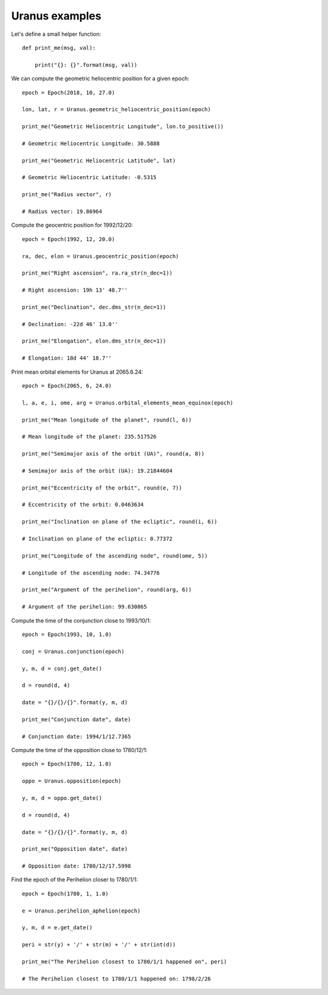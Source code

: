 Uranus examples
***************

Let's define a small helper function::

    def print_me(msg, val):

        print("{}: {}".format(msg, val))

We can compute the geometric heliocentric position for a given epoch::

    epoch = Epoch(2018, 10, 27.0)

    lon, lat, r = Uranus.geometric_heliocentric_position(epoch)

    print_me("Geometric Heliocentric Longitude", lon.to_positive())

    # Geometric Heliocentric Longitude: 30.5888

    print_me("Geometric Heliocentric Latitude", lat)

    # Geometric Heliocentric Latitude: -0.5315

    print_me("Radius vector", r)

    # Radius vector: 19.86964

Compute the geocentric position for 1992/12/20::

    epoch = Epoch(1992, 12, 20.0)

    ra, dec, elon = Uranus.geocentric_position(epoch)

    print_me("Right ascension", ra.ra_str(n_dec=1))

    # Right ascension: 19h 13' 48.7''

    print_me("Declination", dec.dms_str(n_dec=1))

    # Declination: -22d 46' 13.0''

    print_me("Elongation", elon.dms_str(n_dec=1))

    # Elongation: 18d 44' 18.7''

Print mean orbital elements for Uranus at 2065.6.24::

    epoch = Epoch(2065, 6, 24.0)

    l, a, e, i, ome, arg = Uranus.orbital_elements_mean_equinox(epoch)

    print_me("Mean longitude of the planet", round(l, 6))

    # Mean longitude of the planet: 235.517526

    print_me("Semimajor axis of the orbit (UA)", round(a, 8))

    # Semimajor axis of the orbit (UA): 19.21844604

    print_me("Eccentricity of the orbit", round(e, 7))

    # Eccentricity of the orbit: 0.0463634

    print_me("Inclination on plane of the ecliptic", round(i, 6))

    # Inclination on plane of the ecliptic: 0.77372

    print_me("Longitude of the ascending node", round(ome, 5))

    # Longitude of the ascending node: 74.34776

    print_me("Argument of the perihelion", round(arg, 6))

    # Argument of the perihelion: 99.630865

Compute the time of the conjunction close to 1993/10/1::

    epoch = Epoch(1993, 10, 1.0)

    conj = Uranus.conjunction(epoch)

    y, m, d = conj.get_date()

    d = round(d, 4)

    date = "{}/{}/{}".format(y, m, d)

    print_me("Conjunction date", date)

    # Conjunction date: 1994/1/12.7365

Compute the time of the opposition close to 1780/12/1::

    epoch = Epoch(1780, 12, 1.0)

    oppo = Uranus.opposition(epoch)

    y, m, d = oppo.get_date()

    d = round(d, 4)

    date = "{}/{}/{}".format(y, m, d)

    print_me("Opposition date", date)

    # Opposition date: 1780/12/17.5998

Find the epoch of the Perihelion closer to 1780/1/1::

    epoch = Epoch(1780, 1, 1.0)

    e = Uranus.perihelion_aphelion(epoch)

    y, m, d = e.get_date()

    peri = str(y) + '/' + str(m) + '/' + str(int(d))

    print_me("The Perihelion closest to 1780/1/1 happened on", peri)

    # The Perihelion closest to 1780/1/1 happened on: 1798/2/26

